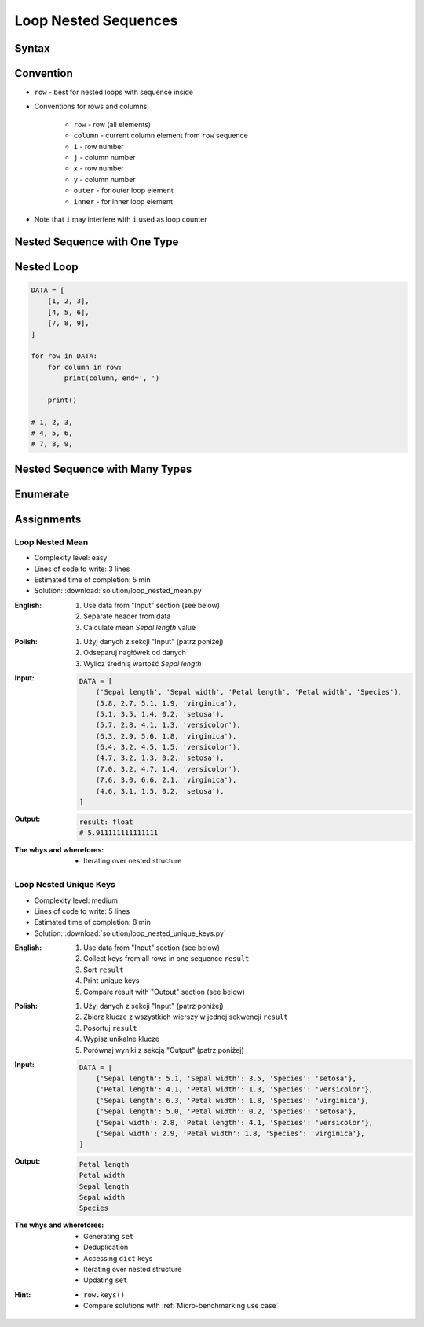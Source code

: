.. _Loop Nested Sequences:

*********************
Loop Nested Sequences
*********************


Syntax
======
.. code-block:: python
    :caption: Iterating over sequence

    DATA = [
        'a',
        'b',
        'c'
    ]

    for obj in DATA:
        print(obj)

    # a
    # b
    # c

.. code-block:: python
    :caption: Iterating over nested sequence

    DATA = [
        ('a1', 'a2'),
        ('b1', 'b2'),
        ('c1', 'c2'),
    ]

    for obj in DATA:
        key = obj[0]
        value = obj[1]
        print(f'{key} -> {value}')

    # a1 -> a2
    # b1 -> b2
    # c1 -> c2

.. code-block:: python
    :caption: Iterating over nested sequence

    DATA = [
        ('a1', 'a2'),
        ('b1', 'b2'),
        ('c1', 'c2'),
    ]

    for key, value in DATA:
        print(f'{key} -> {value}')

    # a1 -> a2
    # b1 -> b2
    # c1 -> c2


Convention
==========
* ``row`` - best for nested loops with sequence inside
* Conventions for rows and columns:

    * ``row`` - row (all elements)
    * ``column`` - current column element from ``row`` sequence
    * ``i`` - row number
    * ``j`` - column number
    * ``x`` - row number
    * ``y`` - column number
    * ``outer`` - for outer loop element
    * ``inner`` - for inner loop element

* Note that ``i`` may interfere with ``i`` used as loop counter


Nested Sequence with One Type
=============================
.. code-block:: python
    :caption: Iterating over nested sequence

    DATA = [
        ('a', 1),
        ('b', 2),
        ('c', 3),
    ]

    for obj in DATA:
        print(obj)

    # ('a', 1)
    # ('b', 2)
    # ('c', 3)

.. code-block:: python
    :caption: Iterating over nested sequence

    DATA = [
        (5.1, 3.5, 1.4, 0.2, 'setosa'),
        (5.7, 2.8, 4.1, 1.3, 'versicolor'),
        (6.3, 2.9, 5.6, 1.8, 'virginica'),
    ]

    for row in DATA:
        print(row)

    # (5.1, 3.5, 1.4, 0.2, 'setosa')
    # (5.7, 2.8, 4.1, 1.3, 'versicolor')
    # (6.3, 2.9, 5.6, 1.8, 'virginica')


Nested Loop
===========
.. code-block:: python

    DATA = [
        [1, 2, 3],
        [4, 5, 6],
        [7, 8, 9],
    ]

    for row in DATA:
        for column in row:
            print(column, end=', ')

        print()

    # 1, 2, 3,
    # 4, 5, 6,
    # 7, 8, 9,


Nested Sequence with Many Types
===============================
.. code-block:: python
    :caption: Iterating over ``list`` with scalar and vector values - simple loop

    DATA = [('Jan', 'Twardowski'), 'Watney', 42, 13.37, {True, None, False}]

    for obj in DATA:
        print(obj)

    # ('Jan', 'Twardowski')
    # Watney
    # 42
    # 13.37
    # {False, True, None}

.. code-block:: python
    :caption: Iterating over ``list`` with scalar and vector values - nested loop

    DATA = [('Jan', 'Twardowski'), 'Watney', 42, 13.37, {True, None, False}]

    for obj in DATA:
        for inner in obj:
            print(inner)

    # Jan
    # Twardowski
    # W
    # a
    # t
    # n
    # e
    # y
    # Traceback (most recent call last):
    #   File "<input>", line 4, in <module>
    # TypeError: 'int' object is not iterable

.. code-block:: python
    :caption: Iterating over ``list`` with scalar and vector values - smart loop

    DATA = [('Jan', 'Twardowski'), 'Watney', 42, 13.37, {True, None, False}]


    for obj in DATA:
        if isinstance(obj, (list, set, tuple)):
            for inner in obj:
                print(inner)
        else:
            print(obj)

    # Jan
    # Twardowski
    # Watney
    # 42
    # 13.37
    # False
    # True
    # None


Enumerate
=========
.. code-block:: python
    :caption: Enumerating and item index

    DATA = [
        (5.1, 3.5, 1.4, 0.2, 'setosa'),
        (5.7, 2.8, 4.1, 1.3, 'versicolor'),
        (6.3, 2.9, 5.6, 1.8, 'virginica'),
    ]

    for i, row in enumerate(DATA):
        print(f'{i} -> {row}')

    # 0 -> (5.1, 3.5, 1.4, 0.2, 'setosa')
    # 1 -> (5.7, 2.8, 4.1, 1.3, 'versicolor')
    # 2 -> (6.3, 2.9, 5.6, 1.8, 'virginica')


Assignments
===========

Loop Nested Mean
----------------
* Complexity level: easy
* Lines of code to write: 3 lines
* Estimated time of completion: 5 min
* Solution: :download:`solution/loop_nested_mean.py`

:English:
    #. Use data from "Input" section (see below)
    #. Separate header from data
    #. Calculate mean `Sepal length` value

:Polish:
    #. Użyj danych z sekcji "Input" (patrz poniżej)
    #. Odseparuj nagłówek od danych
    #. Wylicz średnią wartość `Sepal length`

:Input:
    .. code-block:: python

        DATA = [
            ('Sepal length', 'Sepal width', 'Petal length', 'Petal width', 'Species'),
            (5.8, 2.7, 5.1, 1.9, 'virginica'),
            (5.1, 3.5, 1.4, 0.2, 'setosa'),
            (5.7, 2.8, 4.1, 1.3, 'versicolor'),
            (6.3, 2.9, 5.6, 1.8, 'virginica'),
            (6.4, 3.2, 4.5, 1.5, 'versicolor'),
            (4.7, 3.2, 1.3, 0.2, 'setosa'),
            (7.0, 3.2, 4.7, 1.4, 'versicolor'),
            (7.6, 3.0, 6.6, 2.1, 'virginica'),
            (4.6, 3.1, 1.5, 0.2, 'setosa'),
        ]

:Output:
    .. code-block:: python

        result: float
        # 5.911111111111111

:The whys and wherefores:
    * Iterating over nested structure

Loop Nested Unique Keys
-----------------------
* Complexity level: medium
* Lines of code to write: 5 lines
* Estimated time of completion: 8 min
* Solution: :download:`solution/loop_nested_unique_keys.py`

:English:
    #. Use data from "Input" section (see below)
    #. Collect keys from all rows in one sequence ``result``
    #. Sort ``result``
    #. Print unique keys
    #. Compare result with "Output" section (see below)

:Polish:
    #. Użyj danych z sekcji "Input" (patrz poniżej)
    #. Zbierz klucze z wszystkich wierszy w jednej sekwencji ``result``
    #. Posortuj ``result``
    #. Wypisz unikalne klucze
    #. Porównaj wyniki z sekcją "Output" (patrz poniżej)

:Input:
    .. code-block:: python

        DATA = [
            {'Sepal length': 5.1, 'Sepal width': 3.5, 'Species': 'setosa'},
            {'Petal length': 4.1, 'Petal width': 1.3, 'Species': 'versicolor'},
            {'Sepal length': 6.3, 'Petal width': 1.8, 'Species': 'virginica'},
            {'Sepal length': 5.0, 'Petal width': 0.2, 'Species': 'setosa'},
            {'Sepal width': 2.8, 'Petal length': 4.1, 'Species': 'versicolor'},
            {'Sepal width': 2.9, 'Petal width': 1.8, 'Species': 'virginica'},
        ]

:Output:
    .. code-block:: text

        Petal length
        Petal width
        Sepal length
        Sepal width
        Species

:The whys and wherefores:
    * Generating ``set``
    * Deduplication
    * Accessing ``dict`` keys
    * Iterating over nested structure
    * Updating ``set``

:Hint:
    * ``row.keys()``
    * Compare solutions with :ref:`Micro-benchmarking use case`
